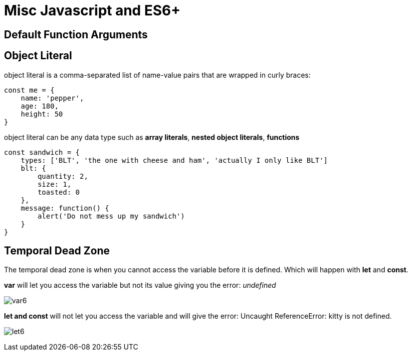 = Misc Javascript and ES6+


== Default Function Arguments 



== Object Literal 

object literal is a comma-separated list of name-value pairs
that are wrapped in curly braces:

```
const me = {
    name: 'pepper',
    age: 180,
    height: 50
}
```

object literal can be any data type such as *array literals*, *nested object literals*, *functions*

```
const sandwich = {
    types: ['BLT', 'the one with cheese and ham', 'actually I only like BLT']
    blt: {
        quantity: 2,
        size: 1,
        toasted: 0
    },
    message: function() {
        alert('Do not mess up my sandwich')
    }
}

```

== Temporal Dead Zone 

The temporal dead zone is when you cannot access the variable
before it is defined. Which will happen with *let* and *const*. 

*var* will let you access the variable but not its value giving you the error: _undefined_

image:img/var6.png[]

*let and const* will not let you access the variable and will give the error: Uncaught ReferenceError: kitty is not defined. 

image:img/let6.png[]

